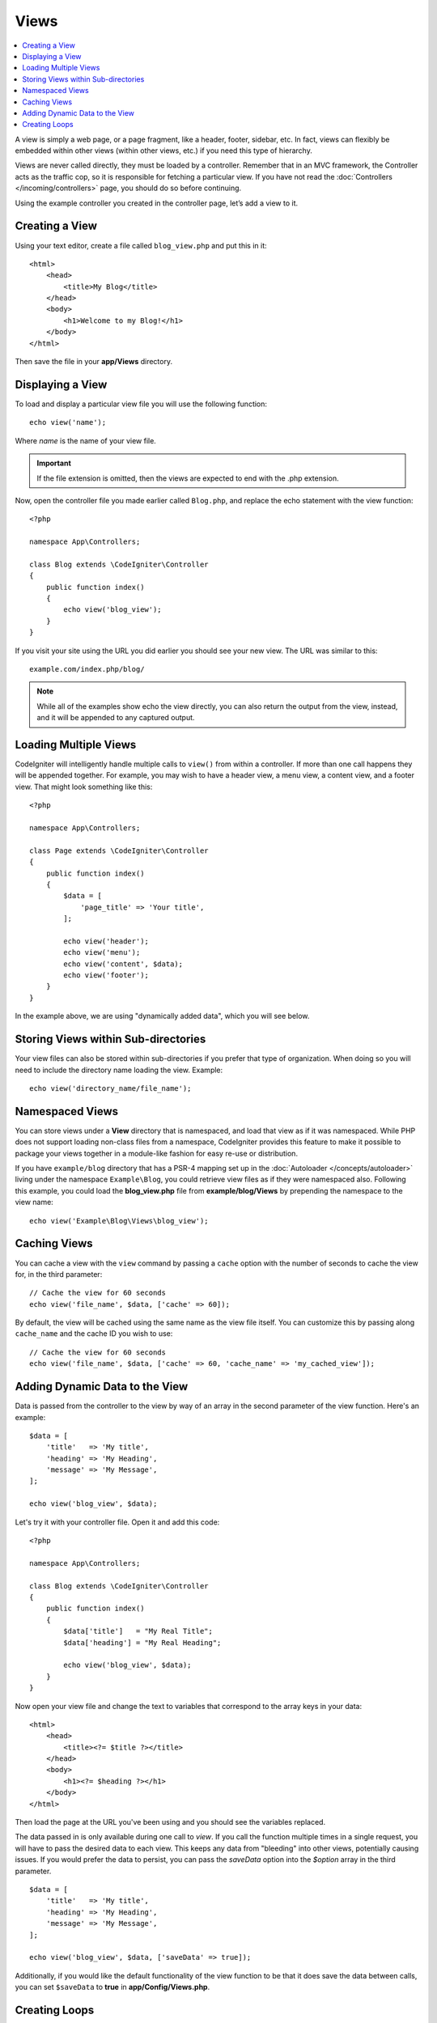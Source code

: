 #####
Views
#####

.. contents::
    :local:
    :depth: 2

A view is simply a web page, or a page fragment, like a header, footer, sidebar, etc. In fact,
views can flexibly be embedded within other views (within other views, etc.) if you need
this type of hierarchy.

Views are never called directly, they must be loaded by a controller. Remember that in an MVC framework,
the Controller acts as the traffic cop, so it is responsible for fetching a particular view. If you have
not read the :doc:`Controllers </incoming/controllers>` page, you should do so before continuing.

Using the example controller you created in the controller page, let’s add a view to it.

Creating a View
===============

Using your text editor, create a file called ``blog_view.php`` and put this in it::

    <html>
        <head>
            <title>My Blog</title>
        </head>
        <body>
            <h1>Welcome to my Blog!</h1>
        </body>
    </html>

Then save the file in your **app/Views** directory.

Displaying a View
=================

To load and display a particular view file you will use the following function::

    echo view('name');

Where *name* is the name of your view file.

.. important:: If the file extension is omitted, then the views are expected to end with the .php extension.

Now, open the controller file you made earlier called ``Blog.php``, and replace the echo statement with the view function::

    <?php

    namespace App\Controllers;

    class Blog extends \CodeIgniter\Controller
    {
        public function index()
        {
            echo view('blog_view');
        }
    }

If you visit your site using the URL you did earlier you should see your new view. The URL was similar to this::

    example.com/index.php/blog/

.. note:: While all of the examples show echo the view directly, you can also return the output from the view, instead,
    and it will be appended to any captured output.

Loading Multiple Views
======================

CodeIgniter will intelligently handle multiple calls to ``view()`` from within a controller. If more than one
call happens they will be appended together. For example, you may wish to have a header view, a menu view, a
content view, and a footer view. That might look something like this::

    <?php

    namespace App\Controllers;

    class Page extends \CodeIgniter\Controller
    {
        public function index()
        {
            $data = [
                'page_title' => 'Your title',
            ];

            echo view('header');
            echo view('menu');
            echo view('content', $data);
            echo view('footer');
        }
    }

In the example above, we are using "dynamically added data", which you will see below.

Storing Views within Sub-directories
====================================

Your view files can also be stored within sub-directories if you prefer that type of organization.
When doing so you will need to include the directory name loading the view. Example::

    echo view('directory_name/file_name');

Namespaced Views
================

You can store views under a **View** directory that is namespaced, and load that view as if it was namespaced. While
PHP does not support loading non-class files from a namespace, CodeIgniter provides this feature to make it possible
to package your views together in a module-like fashion for easy re-use or distribution.

If you have ``example/blog`` directory that has a PSR-4 mapping set up in the :doc:`Autoloader </concepts/autoloader>` living
under the namespace ``Example\Blog``, you could retrieve view files as if they were namespaced also. Following this
example, you could load the **blog_view.php** file from **example/blog/Views** by prepending the namespace to the view name::

    echo view('Example\Blog\Views\blog_view');

Caching Views
=============

You can cache a view with the ``view`` command by passing a ``cache`` option with the number of seconds to cache
the view for, in the third parameter::

    // Cache the view for 60 seconds
    echo view('file_name', $data, ['cache' => 60]);

By default, the view will be cached using the same name as the view file itself. You can customize this by passing
along ``cache_name`` and the cache ID you wish to use::

    // Cache the view for 60 seconds
    echo view('file_name', $data, ['cache' => 60, 'cache_name' => 'my_cached_view']);

Adding Dynamic Data to the View
===============================

Data is passed from the controller to the view by way of an array in the second parameter of the view function.
Here's an example::

    $data = [
        'title'   => 'My title',
        'heading' => 'My Heading',
        'message' => 'My Message',
    ];

    echo view('blog_view', $data);

Let's try it with your controller file. Open it and add this code::

    <?php

    namespace App\Controllers;

    class Blog extends \CodeIgniter\Controller
    {
        public function index()
        {
            $data['title']   = "My Real Title";
            $data['heading'] = "My Real Heading";

            echo view('blog_view', $data);
        }
    }

Now open your view file and change the text to variables that correspond to the array keys in your data::

    <html>
        <head>
            <title><?= $title ?></title>
        </head>
        <body>
            <h1><?= $heading ?></h1>
        </body>
    </html>

Then load the page at the URL you've been using and you should see the variables replaced.

The data passed in is only available during one call to `view`. If you call the function multiple times
in a single request, you will have to pass the desired data to each view. This keeps any data from "bleeding" into
other views, potentially causing issues. If you would prefer the data to persist, you can pass the `saveData` option
into the `$option` array in the third parameter.
::

    $data = [
        'title'   => 'My title',
        'heading' => 'My Heading',
        'message' => 'My Message',
    ];

    echo view('blog_view', $data, ['saveData' => true]);

Additionally, if you would like the default functionality of the view function to be that it does save the data
between calls, you can set ``$saveData`` to **true** in **app/Config/Views.php**.

Creating Loops
==============

The data array you pass to your view files is not limited to simple variables. You can pass multi dimensional
arrays, which can be looped to generate multiple rows. For example, if you pull data from your database it will
typically be in the form of a multi-dimensional array.

Here’s a simple example. Add this to your controller::

    <?php

    namespace App\Controllers;

    class Blog extends \CodeIgniter\Controller
    {
        public function index()
        {
            $data = [
                'todo_list' => ['Clean House', 'Call Mom', 'Run Errands'],
                'title'     => 'My Real Title',
                'heading'   => 'My Real Heading',
            ];

            echo view('blog_view', $data);
        }
    }

Now open your view file and create a loop::

    <html>
    <head>
        <title><?= $title ?></title>
    </head>
    <body>
        <h1><?= $heading ?></h1>

        <h3>My Todo List</h3>

        <ul>
        <?php foreach ($todo_list as $item):?>

            <li><?= $item ?></li>

        <?php endforeach;?>
        </ul>

    </body>
    </html>
